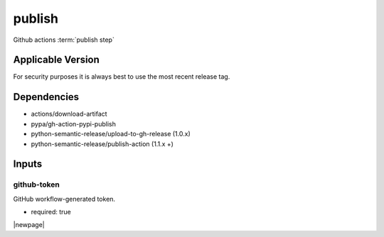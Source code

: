 

=======
publish
=======

Github actions :term:`publish step`

.. seealso::

   `OZI-Project/publish <https://github.com/OZI-Project/publish>`_

Applicable Version
------------------

For security purposes it is always best to use the most recent release tag.

Dependencies
------------

* actions/download-artifact
* pypa/gh-action-pypi-publish
* python-semantic-release/upload-to-gh-release (1.0.x)
* python-semantic-release/publish-action (1.1.x +)

Inputs
------

github-token
^^^^^^^^^^^^

GitHub workflow-generated token.

* required: true

|newpage|
